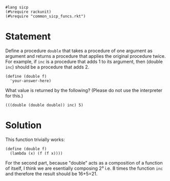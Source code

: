 #+PROPERTY: header-args :tangle yes

#+begin_src racket
#lang sicp
(#%require rackunit)
(#%require "common_sicp_funcs.rkt")
#+end_src

* Statement

  Define a procedure ~double~ that takes a procedure of one argument as argument
  and returns a procedure that applies the original procedure twice. For
  example, if ~inc~ is a procedure that adds 1 to its argument, then (double ~inc~)
  should be a procedure that adds 2.

#+begin_src racket :tangle no
  (define (double f)
    'your-answer-here)
#+end_src

  What value is returned by the following? (Please do not use the interpreter for this.)

#+begin_src racket :tangle no
  (((double (double double)) inc) 5)
#+end_src

* Solution
  
  This function trivially works:

#+begin_src racket
  (define (double f)
    (lambda (x) (f (f x))))
#+end_src

  For the second part, because "double" acts as a composition of a function of
  itself, I think we are esentially composing 2³ i.e. 8 times the function ~inc~
  and therefore the result should be 16+5=21.
